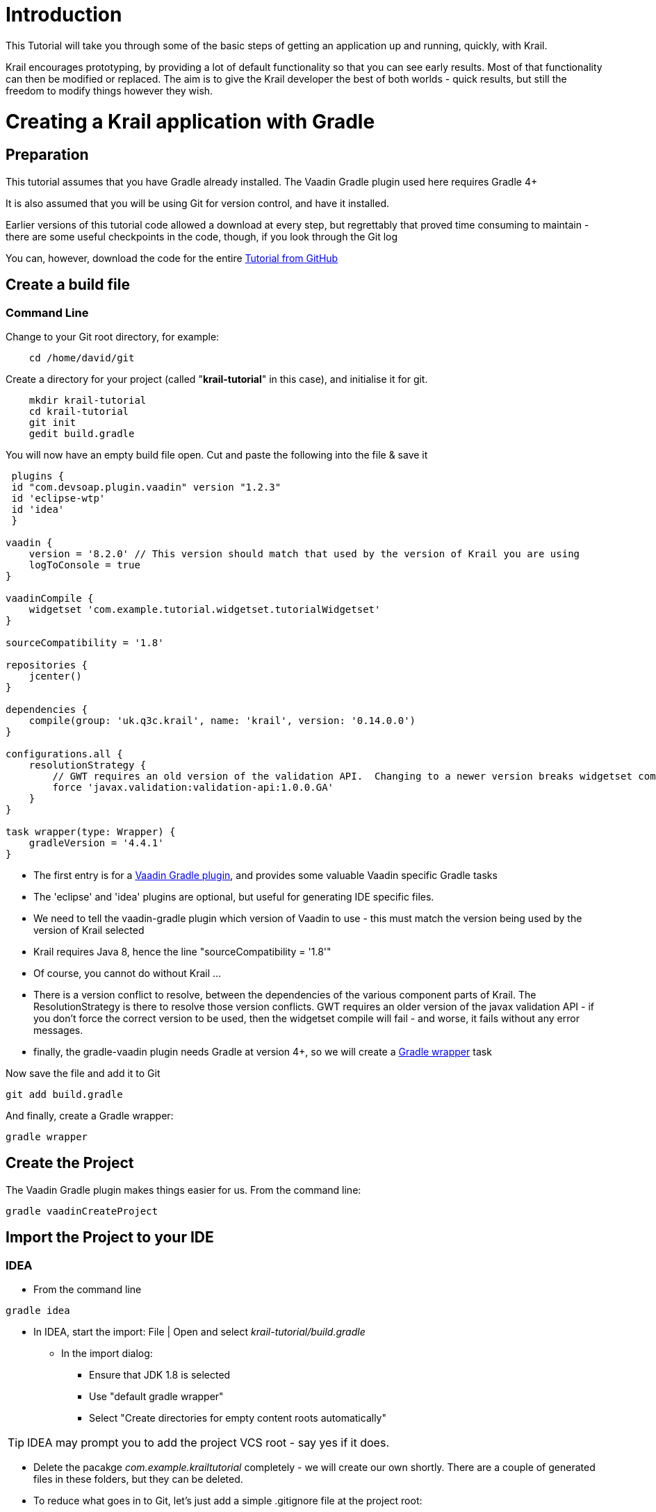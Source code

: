 = Introduction

This Tutorial will take you through some of the basic steps of getting an application up and running, quickly, with Krail.

Krail encourages prototyping, by providing a lot of default functionality so that you can see early results. Most of that functionality can then be modified or replaced. The aim is to give the Krail developer the best of both worlds - quick results, but still the freedom to modify things however they wish.

= Creating a Krail application with Gradle

== Preparation

This tutorial assumes that you have Gradle already installed. The Vaadin Gradle plugin used here requires Gradle 4+

It is also assumed that you will be using Git for version control, and have it installed.

Earlier versions of this tutorial code allowed a download at every step, but regrettably that proved time consuming to maintain - there are some useful checkpoints in the code, though, if you look through the Git log

You can, however, download the code for the entire https://github.com/davidsowerby/krail-tutorial[Tutorial from GitHub]

== Create a build file

=== Command Line

Change to your Git root directory, for example:

[source,bash]
----
    cd /home/david/git
----

Create a directory for your project (called "*krail-tutorial*" in this case), and initialise it for git.

[source,bash]
----
    mkdir krail-tutorial
    cd krail-tutorial
    git init
    gedit build.gradle
----

You will now have an empty build file open. Cut and paste the following into the file &amp; save it

[source,groovy]
----
 plugins {
 id "com.devsoap.plugin.vaadin" version "1.2.3"
 id 'eclipse-wtp'
 id 'idea'
 }

vaadin {
    version = '8.2.0' // This version should match that used by the version of Krail you are using
    logToConsole = true
}

vaadinCompile {
    widgetset 'com.example.tutorial.widgetset.tutorialWidgetset'
}

sourceCompatibility = '1.8'  

repositories {  
    jcenter()  
}  

dependencies {  
    compile(group: 'uk.q3c.krail', name: 'krail', version: '0.14.0.0')
}

configurations.all {
    resolutionStrategy {
        // GWT requires an old version of the validation API.  Changing to a newer version breaks widgetset compile but throws no errors
        force 'javax.validation:validation-api:1.0.0.GA'
    }
}

task wrapper(type: Wrapper) {
    gradleVersion = '4.4.1'
}
----

- The first entry is for a https://github.com/johndevs/gradle-vaadin-plugin[Vaadin Gradle plugin], and provides some valuable Vaadin specific Gradle tasks
- The 'eclipse' and 'idea' plugins are optional, but useful for generating IDE specific files.
- We need to tell the vaadin-gradle plugin which version of Vaadin to use - this must match the version being used by the version of Krail selected 
- Krail requires Java 8, hence the line "sourceCompatibility = '1.8'"
- Of course, you cannot do without Krail ...
- There is a version conflict to resolve, between the dependencies of the various component parts of Krail. The ResolutionStrategy is there to resolve those version conflicts. GWT requires an older version of the javax validation API - if you don't force the correct version to be used, then the widgetset compile will fail - and worse, it fails without any error messages.
- finally, the gradle-vaadin plugin needs Gradle at version 4+, so we will create a https://docs.gradle.org/current/userguide/gradle_wrapper.html[Gradle wrapper] task

Now save the file and add it to Git

[source,bash]
----
git add build.gradle

----
And finally, create a Gradle wrapper:

[source,bash]
----
gradle wrapper
----

== Create the Project

The Vaadin Gradle plugin makes things easier for us. From the command line:

[source,sh]
----
gradle vaadinCreateProject
----

== Import the Project to your IDE

=== IDEA

* From the command line
[source,bash]
----
gradle idea
----
* In IDEA, start the import: File | Open and select _krail-tutorial/build.gradle_

** In the import dialog:

*** Ensure that JDK 1.8 is selected
*** Use "default gradle wrapper"
*** Select "Create directories for empty content roots automatically"

TIP: IDEA may prompt you to add the project VCS root - say yes if it does.

* Delete the pacakge _com.example.krailtutorial_ completely - we will create our own shortly. There are a couple of generated files in these folders, but they can be deleted.

* To reduce what goes in to Git, let's just add a simple .gitignore file at the project root:

[source]
----
.classpath
.idea
.project
build/*
out
classes
.gradle/

*.iml
*.ipr
*.iws
----

* Right click on the project folder and select Git | Add to add all files to Git.

== Eclipse

Please see link:tutorial-eclipse.html[this contribution]

== Krail preparation

=== Guice and DI

This tutorial does not attempt to describe Guice, or Dependency Injection - which is what Krail is based on - but even if you are not familiar with either you may find that Krail is a good way to become so. The https://github.com/google/guice/wiki/Motivation[Guice documentation] is a very good introduction to the principles - and for reference, Krail uses https://github.com/google/guice/wiki/Injections[constructor injection] with one or two specific exceptions.

=== Setting up the application

Let's keep all the application configuration in one place and create a package under src/main/java:

&gt;com.example.tutorial.app

==== Create a Servlet

You may have noticed when you deleted the groovy folders, that a `TutorialServlet` had been generated. We do need one, but not that one!

In the com.example.tutorial.app package, create a class `TutorialServlet`, extended from `BaseServlet`:

[source,java]
----
package com.example.tutorial.app;

import com.google.inject.Inject;
import com.google.inject.Singleton;
import uk.q3c.krail.core.guice.BaseServlet;
import uk.q3c.krail.core.ui.ScopedUIProvider;

@Singleton
public class TutorialServlet extends BaseServlet {


@Inject
public TutorialServlet(ScopedUIProvider uiProvider) {
    super(uiProvider);
}
----


==== Define a Widgetset

If you are familiar with Vaadin, you will be familiar with widgetsets. However, if you are not, they can seem a bit of a mystery. The https://vaadin.com/book/vaadin7/-/page/intro.html[Vaadin documentation] is generally very good, but one thing which does not seem to be clear is when to use the in-built widgetset and when to specify your own. We find it easier just to start by defining your own at the project set up stage. To set this up, we need to modify the Servlet:

[source,java]
----
@Singleton
public class TutorialServlet extends BaseServlet {
    
    @Inject
    public TutorialServlet(ScopedUIProvider uiProvider) {
        super(uiProvider);
    }
    
     @Override
    protected String widgetset() {
        return "com.example.tutorial.widgetset.tutorialWidgetset";
    }
}
----

In the _build.gradle_ file, add a vaadin closure set logToConsole - it provides a little extra console output during a build. It is useful, but not essential.

[source,groovy]
----
vaadin{
    logToConsole = true
    version = '7.7.10'
}
----

==== Complete Build file

The full _build.gradle_ file should look like this:

[source]
----
plugins {
    id "com.devsoap.plugin.vaadin" version "1.2.3"
    id 'eclipse-wtp'
    id 'idea'
}

vaadin {
    version = '7.7.10' // This version should match that used by the version of Krail you are using
    logToConsole = true
}

sourceCompatibility = '1.8'

repositories {
    jcenter()
}

dependencies {
    compile 'uk.q3c.krail:krail:0.10.0.0'
}

configurations.all {
    resolutionStrategy {
        // GWT requires an old version of the validation API.  Changing to a newer version breaks widgetset compile but throws no errors
        force 'javax.validation:validation-api:1.0.0.GA'
    }
}

task wrapper(type: Wrapper) {
    gradleVersion = '4.1'
}

----

==== Create a Servlet Module

In the _com.example.tutorial.app package_, create a class `TutorialServletModule`, extended from `BaseServletModule`:

[source,java]
----
package com.example.tutorial.app;

import uk.q3c.krail.core.guice.BaseServletModule;

public class TutorialServletModule extends BaseServletModule {

@Override
 protected void configureServlets() {
 serve("/*").with(TutorialServlet.class);
 }
}
----

==== Create a Binding Manager

In Krail terminology, the Binding Manager is a central point of Guice configuration. Guice modules specify how things are bound together, and the Binding Manager selects which modules to use. All Krail applications use their own Binding Manager, usually sub-classed from `DefaultBindingManager`. To create one for the tutorial:

In the com.example.tutorial.app package, create a class `BindingManager`, extended from `DefaultBindingManager`

[source,java]
----

package com.example.tutorial.app;

import com.google.inject.Module;
import uk.q3c.krail.core.guice.DefaultServletContextListener;

import java.util.List;

public class BindingManager extends DefaultBindingManager {

@Override
protected void addAppModules(List<Module> baseModules) {

}

@Override
protected Module servletModule() {
    return new TutorialServletModule();
}
----


Notice that we override `servletModule()` to let Guice know about our `TutorialServletModule`

==== Create web.xml

* Create a new directory, src/main/webapp/WEB-INF
* Then create a _web.xml_ file. Note that the listener refers to our `BindingManager.` This could be the only xml you will use for the entire project

[source,xml]
----
<?xml version="1.0" encoding="UTF-8"?>

<web-app xmlns:xsi="http://www.w3.org/2001/XMLSchema-instance" xmlns="http://java.sun.com/xml/ns/javaee"
         xsi:schemaLocation="http://java.sun.com/xml/ns/javaee http://java.sun.com/xml/ns/javaee/web-app_3_0.xsd"
         id="WebApp_ID" version="3.0">
    <display-name>Krail Tutorial</display-name>
    <context-param>
        <description>
            Vaadin production mode
        </description>
        <param-name>productionMode</param-name>
        <param-value>false</param-value>
    </context-param>

    <filter>
        <filter-name>guiceFilter</filter-name>
        <filter-class>com.google.inject.servlet.GuiceFilter</filter-class>
        <async-supported>true</async-supported>
    </filter>
    <filter-mapping>
        <filter-name>guiceFilter</filter-name>
        <url-pattern>/*</url-pattern>
    </filter-mapping>

    <listener>
        <listener-class>com.example.tutorial.app.BindingManager</listener-class>
    </listener>

</web-app>
----

==== Adding Some Pages

That's all the plumbing that is needed to get started - but we do not have any pages yet, so there's nothing to see. We will take a shortcut for the Tutorial and use some that already exists - you will see how the relationship between Guice modules and pages could be very convenient for building modular applications.

The `SystemAccountManagementPages` class in Krail is a set of not very useful pages (it just meant as an example) composed as a Guice module. We will add that module to the Binding Manager. Note that we use the `addSitemapModules()` method - we could just add all modules in `addAppModules(),` the separation is purely for clarity.

[source,java]
----

 @Override
    protected void addSitemapModules(List<Module> baseModules) {
    baseModules.add(new SystemAccountManagementPages());
 }

----
The complete ```BindingManager``` now looks like:


[source,java]
----
package com.example.tutorial.app;

import com.google.inject.Module;
import uk.q3c.krail.core.guice.DefaultServletContextListener;
import uk.q3c.krail.core.navigate.sitemap.SystemAccountManagementPages;

import java.util.List;

public class BindingManager extends DefaultBindingManager {

@Override
protected void addAppModules(List<Module> baseModules) {

}

@Override
protected Module servletModule() {
    return new TutorialServletModule();
}

@Override
protected void addSitemapModules(List<Module> baseModules) {
    baseModules.add(new SystemAccountManagementPages());
}
----


==== Theme(s)

You could actually launch the Tutorial application now, but if you did it would look terrible - it has no CSS applied. To give the application some style we need to apply a Vaadin theme. It is possible to use themes from the Vaadin theme jar, but it is advisable to extract them and serve them statically, as recommended by the https://vaadin.com/book/-/page/themes.creating.html#themes.creating.builtin[Vaadin documentation]:


The built-in themes included in the Vaadin library JAR are served dynamically from the JAR by the servlet. Serving themes and widget sets statically by the web server is more efficient._


So let's do that now.

* Find the vaadin-themes.jar. The easiest way is to search the {$user.home}/gradle directory - it should have been downloaded with the other Vaadin jars. If for any reason it is not there, you can download it from JCenter or Maven Central
* extract the jar
* locate the theme folders - you will find them in the VAADIN/themes folder
* copy folders for the themes you want - for the Tutorial, just copy all of them - into src/main/webapp/VAADIN/themes.
* delete the automatically created KrailTutorial theme

For readers less familiar with Vaadin, "reindeer" is the default style, and "valo" is the most recent.

==== Build and Run

The one aspect of the build that tends to give problems is the widgetset compile - it seems very sensitive. We therefore suggest compiling it first by executing:

[source,bash]
----
gradle vaadinCompile
----


from either the command line or IDE. You can see whether it has compiled by checking the src/main/webapp/VAADIN/widgetsets folder - it should have contents. (A compile failure usually creates a widgetsets folder, but leaves it empty)

We can now build and run the application - set up a run configuration in your IDE to take the war output and run it on Tomcat or whichever application server you are using:

==== Run Configuration in IDEA

[source,java]
----
Run | Edit Configurations<br>
 + | Tomcat Server | Local<br>
Name: Tutorial<br>
Deployment: + | artifact | tutorial.war<br>
Application context: /tutorial
----

* refresh Gradle
* Build | Rebuild project
* Run Tutorial

==== Run Configuration in Eclipse

____

tbd

____

…. you should now see something like this:

image:../img/basic-screenshot.png[Screenshot]
<a name="explore"></a>

= Exploring the Basic Application

There are a few things to see, even in this very basic implementation. 

image:../img/basic-screenshot2.png[Screenshot]

* The "screen" presentation is provided by `DefaultApplicationUI` - UI in this context refers to the Vaadin concept of UI, which is generally equivalent to a browser tab.
* `DefaultApplicationUI` contains a number of components and both the UI and its components can be replaced, sub-classed or modified. All the parts described below are pluggable components, held by the UI:
** The Application Header is just a panel to hold things like logos
** The navigation tree, navigation menu, breadcrumb and sub-page panel menu are all navigation-aware components. You can navigate pages by clicking on any of them, or just change the URL directly. These navigation components are tied to a Sitemap, which defines the structure of the site, and the Views used to represent each page. You will see how this works when we create some new pages.
** The Locale selector will not do much yet, as there are no alternative Locales defined - that will be covered later in the Tutorial.
** The login panel offers a login button and a login status - we will log in in a moment
** The message bar is just a place for messages to the user.
** The View area (in blue) is where all the work is done - it is here that you will put forms and tables etc.

Of course, as a developer, you will almost certainly have logged in by now, but in case you have not - you can use any user name, and a password of "password", so that you can pretend to be a real user with a memorable password …

A couple of things have changed now you have logged in:

* You will no longer be on the login page - that's a bit obvious, but it is worth noting that even the rules for where to navigate to after log in is a replaceable element.
* There is now an extra page in the navigation components, called 'Private' - this represents a restricted area of the site, where only authorised users can have access. The other pages are all "public".
* The login panel shows your user name, and now offers a "logout" button.

This is achieved using two major components, the `DefaultRealm` (a very simple implementation of the Apache Shiro Realm) and `PageController`, a Krail component used to control the display of pages authorised by your Realm implementation. We will come back to these when we look at link:tutorial-uac.md[User Access Control].

Now try this sequence:

* Login
* Click on "Private" and you will see that it jumps to "Private home" - this is configurable behaviour - it is a redirect so that there does not need to be a view if the "Private" page itself will never be shown
* Logout. You will now be on the logout page (which by default does not appear in the navigation components - also configurable behaviour)
* Press the browser 'back' button - and a notification will pop up saying that _"private/home is not a valid page"_. Even though you know this is not the case, this message is deliberate, as it means that if a user tries to guess a url that they are not authorised for, they will not even get confirmation that the page exists.
* Look at the message bar and you will see that the same message has appeared there. We will look at link:tutorial-user-notification.md[user notifications] and how they are handled a bit later.

It should be noted that although the Tutorial uses the idea of a 'private' set of pages, how you define and authorise access to pages is extremely flexible, and mostly a matter of how you want to do it.

= Summary

You have created a basic application, and can have already seen:<br>

* Integration with User Access Control from Apache Shiro
* a pluggable set of pages
* Navigation aware components acting together
* User notifications

= Download from GitHub

To get to this point straight from GitHub:

[source,bash]
----
git clone https://github.com/davidsowerby/krail-tutorial.git
cd krail-tutorial
git checkout --track origin/krail_0.10.0.0

----

Revert to commit _Getting Started completed_